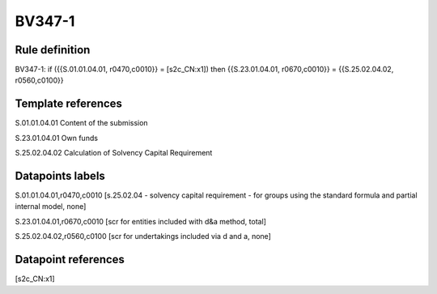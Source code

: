 =======
BV347-1
=======

Rule definition
---------------

BV347-1: if ({{S.01.01.04.01, r0470,c0010}} = [s2c_CN:x1]) then {{S.23.01.04.01, r0670,c0010}} = {{S.25.02.04.02, r0560,c0100}}


Template references
-------------------

S.01.01.04.01 Content of the submission

S.23.01.04.01 Own funds

S.25.02.04.02 Calculation of Solvency Capital Requirement


Datapoints labels
-----------------

S.01.01.04.01,r0470,c0010 [s.25.02.04 - solvency capital requirement - for groups using the standard formula and partial internal model, none]

S.23.01.04.01,r0670,c0010 [scr for entities included with d&a method, total]

S.25.02.04.02,r0560,c0100 [scr for undertakings included via d and a, none]



Datapoint references
--------------------

[s2c_CN:x1]
